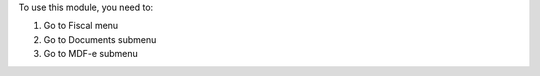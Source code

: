 To use this module, you need to:

#. Go to Fiscal menu
#. Go to Documents submenu
#. Go to MDF-e submenu

